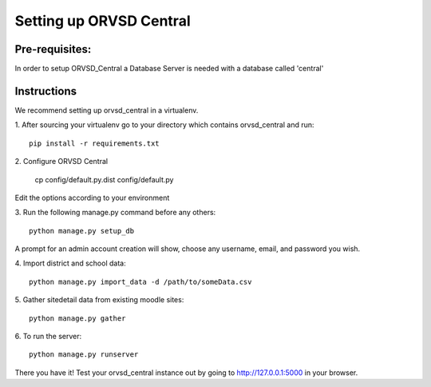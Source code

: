 ====
Setting up ORVSD Central
====
Pre-requisites:
----
In order to setup ORVSD_Central a Database Server is needed with a database called 'central'

Instructions
----
We recommend setting up orvsd_central in a virtualenv.

\1. After sourcing your virtualenv go to your directory which contains
orvsd_central and run::

    pip install -r requirements.txt

\2. Configure ORVSD Central

    cp config/default.py.dist config/default.py

Edit the options according to your environment

\3. Run the following manage.py command before any others::

    python manage.py setup_db

A prompt for an admin account creation will show, choose any
username, email, and password you wish.

\4. Import district and school data::

    python manage.py import_data -d /path/to/someData.csv

.. This instruction isn't complete until we find a way so the user doesn't need
    download the .csv file.

\5. Gather sitedetail data from existing moodle sites::

    python manage.py gather

\6. To run the server::

    python manage.py runserver

There you have it! Test your orvsd_central instance out by going to http://127.0.0.1:5000 in your browser.

